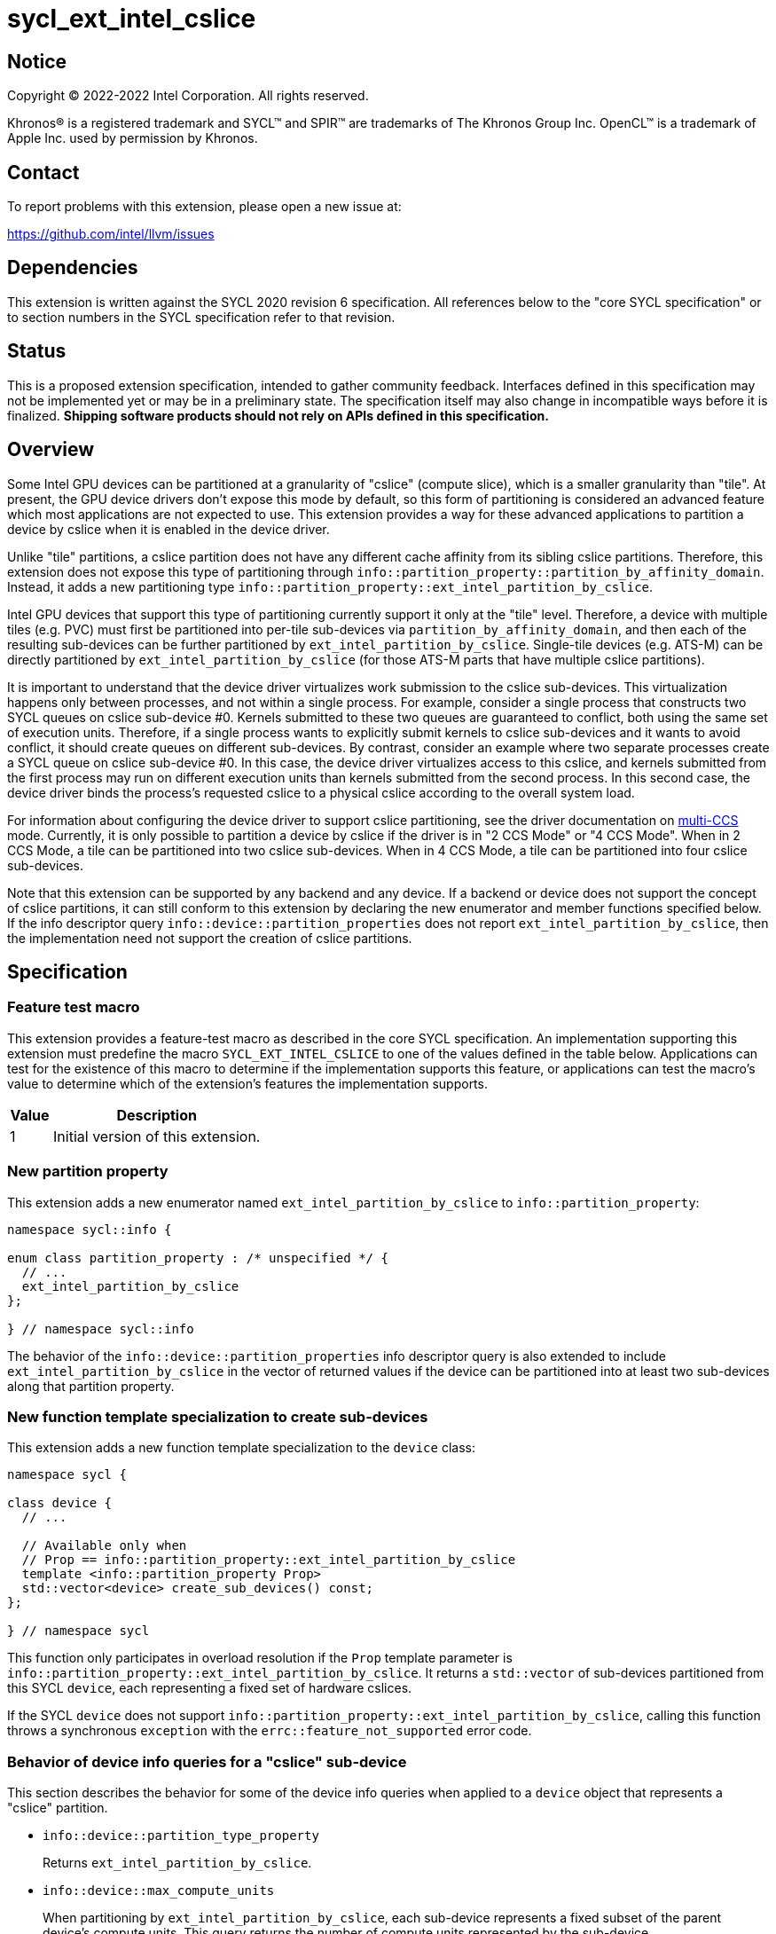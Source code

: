 = sycl_ext_intel_cslice

:source-highlighter: coderay
:coderay-linenums-mode: table

// This section needs to be after the document title.
:doctype: book
:toc2:
:toc: left
:encoding: utf-8
:lang: en
:dpcpp: pass:[DPC++]

// Set the default source code type in this document to C++,
// for syntax highlighting purposes.  This is needed because
// docbook uses c++ and html5 uses cpp.
:language: {basebackend@docbook:c++:cpp}


== Notice

[%hardbreaks]
Copyright (C) 2022-2022 Intel Corporation.  All rights reserved.

Khronos(R) is a registered trademark and SYCL(TM) and SPIR(TM) are trademarks
of The Khronos Group Inc.  OpenCL(TM) is a trademark of Apple Inc. used by
permission by Khronos.


== Contact

To report problems with this extension, please open a new issue at:

https://github.com/intel/llvm/issues


== Dependencies

This extension is written against the SYCL 2020 revision 6 specification.  All
references below to the "core SYCL specification" or to section numbers in the
SYCL specification refer to that revision.


== Status

This is a proposed extension specification, intended to gather community
feedback.  Interfaces defined in this specification may not be implemented yet
or may be in a preliminary state.  The specification itself may also change in
incompatible ways before it is finalized.  *Shipping software products should
not rely on APIs defined in this specification.*


== Overview

:multi-CCS: https://github.com/intel/compute-runtime/blob/master/level_zero/doc/experimental_extensions/MULTI_CCS_MODES.md

Some Intel GPU devices can be partitioned at a granularity of "cslice" (compute
slice), which is a smaller granularity than "tile".  At present, the GPU device
drivers don't expose this mode by default, so this form of partitioning is
considered an advanced feature which most applications are not expected to use.
This extension provides a way for these advanced applications to partition a
device by cslice when it is enabled in the device driver.

Unlike "tile" partitions, a cslice partition does not have any different cache
affinity from its sibling cslice partitions.  Therefore, this extension does
not expose this type of partitioning through
`info::partition_property::partition_by_affinity_domain`.  Instead, it adds a
new partitioning type
`info::partition_property::ext_intel_partition_by_cslice`.

Intel GPU devices that support this type of partitioning currently support it
only at the "tile" level.  Therefore, a device with multiple tiles (e.g. PVC)
must first be partitioned into per-tile sub-devices via
`partition_by_affinity_domain`, and then each of the
resulting sub-devices can be further partitioned by
`ext_intel_partition_by_cslice`.  Single-tile devices (e.g. ATS-M) can be
directly partitioned by `ext_intel_partition_by_cslice` (for those ATS-M parts
that have multiple cslice partitions).

It is important to understand that the device driver virtualizes work
submission to the cslice sub-devices.  This virtualization happens only between
processes, and not within a single process.  For example, consider a single
process that constructs two SYCL queues on cslice sub-device #0.  Kernels
submitted to these two queues are guaranteed to conflict, both using the same
set of execution units.  Therefore, if a single process wants to explicitly
submit kernels to cslice sub-devices and it wants to avoid conflict, it should
create queues on different sub-devices.  By contrast, consider an example where
two separate processes create a SYCL queue on cslice sub-device #0.  In this
case, the device driver virtualizes access to this cslice, and kernels
submitted from the first process may run on different execution units than
kernels submitted from the second process.  In this second case, the device
driver binds the process's requested cslice to a physical cslice according to
the overall system load.

For information about configuring the device driver to support cslice
partitioning, see the driver documentation on {multi-CCS}[multi-CCS] mode.
Currently, it is only possible to partition a device by cslice if the driver is
in "2 CCS Mode" or "4 CCS Mode".  When in 2 CCS Mode, a tile can be partitioned
into two cslice sub-devices.  When in 4 CCS Mode, a tile can be partitioned
into four cslice sub-devices.

Note that this extension can be supported by any backend and any device.  If a
backend or device does not support the concept of cslice partitions, it can
still conform to this extension by declaring the new enumerator and member
functions specified below.  If the info descriptor query
`info::device::partition_properties` does not report
`ext_intel_partition_by_cslice`, then the implementation need not support
the creation of cslice partitions.


== Specification

=== Feature test macro

This extension provides a feature-test macro as described in the core SYCL
specification.  An implementation supporting this extension must predefine the
macro `SYCL_EXT_INTEL_CSLICE` to one of the values defined in the table
below.  Applications can test for the existence of this macro to determine if
the implementation supports this feature, or applications can test the macro's
value to determine which of the extension's features the implementation
supports.

[%header,cols="1,5"]
|===
|Value
|Description

|1
|Initial version of this extension.
|===

=== New partition property

This extension adds a new enumerator named `ext_intel_partition_by_cslice` to
`info::partition_property`:

```
namespace sycl::info {

enum class partition_property : /* unspecified */ {
  // ...
  ext_intel_partition_by_cslice
};

} // namespace sycl::info
```

The behavior of the `info::device::partition_properties` info descriptor query
is also extended to include `ext_intel_partition_by_cslice` in the vector of
returned values if the device can be partitioned into at least two sub-devices
along that partition property.

=== New function template specialization to create sub-devices

This extension adds a new function template specialization to the `device`
class:

```
namespace sycl {

class device {
  // ...

  // Available only when
  // Prop == info::partition_property::ext_intel_partition_by_cslice
  template <info::partition_property Prop>
  std::vector<device> create_sub_devices() const;
};

} // namespace sycl
```

This function only participates in overload resolution if the `Prop` template
parameter is `info::partition_property::ext_intel_partition_by_cslice`.  It
returns a `std::vector` of sub-devices partitioned from this SYCL `device`,
each representing a fixed set of hardware cslices.

If the SYCL `device` does not support
`info::partition_property::ext_intel_partition_by_cslice`, calling this
function throws a synchronous `exception` with the
`errc::feature_not_supported` error code.

=== Behavior of device info queries for a "cslice" sub-device

This section describes the behavior for some of the device info queries when
applied to a `device` object that represents a "cslice" partition.

* `info::device::partition_type_property`
+
Returns `ext_intel_partition_by_cslice`.

* `info::device::max_compute_units`
+
When partitioning by `ext_intel_partition_by_cslice`, each sub-device
represents a fixed subset of the parent device's compute units.  This query
returns the number of compute units represented by the sub-device.

The remaining device info queries return the properties or limits of the
sub-device, as is typical for these queries.  In general, if a resource is
partitioned among the sub-devices, then the associated info query will
return each sub-device's share of the resource.  However, if a resource is
shared by all of the sub-devices, then the associated info query for each
sub-device will return the same value as for the parent device.  For example,
if device global memory is shared by all cslice partitions in a tile, then the
info query `info::device::global_mem_size` will return the same value for the
`device` object representing the tile as for the `device` object representing
a cslice.

=== Behavior of the Level Zero backend interop functions

The Level Zero device driver doesn't use the concept of sub-device to represent
a fixed partition of cslices.  Instead, a Level Zero command queue can be
created with a particular queue index, which represents a partition of the
cslices.

As a result, calling `get_native` for a SYCL `device` that represents a cslice
partition returns the same `ze_device_handle_t` as the parent device.  If an
application wants a native handle to the cslice partition, it must create a
SYCL `queue` and then call `get_native` on the `queue`.  This will return a
`ze_command_queue_handle_t` that corresponds to the cslice partition.

=== Behavior of the OpenCL backend interop functions

The OpenCL device driver doesn't use the concept of sub-device to represent a
fixed partition of cslices.  Instead, an OpenCL command queue can be created
with a particular queue index, which represents a partition of the cslices.

As a result, calling `get_native` for a SYCL `device` that represents a cslice
partition returns the same `cl_device_id` as the parent device.  If an
application wants a native handle to the cslice partition, it must create a
SYCL `queue` and then call `get_native` on the `queue`.  This will return a
`cl_command_queue` that corresponds to the cslice partition.


== Impact on the ONEAPI_DEVICE_SELECTOR environment variable

:oneapi-device-selector: https://github.com/intel/llvm/blob/sycl/sycl/doc/EnvironmentVariables.md#oneapi_device_selector

This section describes the effect of this extension on the {dpcpp}
`ONEAPI_DEVICE_SELECTOR` environment variable.  Since this environment variable
is not part of the SYCL specification, this section is not a normative part of
the extension specification.  Rather, it only describes the impact on {dpcpp}.

As described in the {oneapi-device-selector}[documentation] for the
`ONEAPI_DEVICE_SELECTOR`, a term in the selector string can be an integral
number followed by a decimal point (`.`), where the decimal point indicates a
sub-device.  For example, `1.2` means sub-device #2 of device #1.  These
decimal points can represent either a sub-device created via
`partition_by_affinity_domain` or via `ext_intel_partition_by_cslice`.  When
{dpcpp} processes a term with a decimal point, it first attempts to partition
by `ext_intel_partition_by_cslice`.  If that is not possible, it next attempts
to partition by `partition_by_affinity_domain` /
`partition_affinity_domain::next_partitionable`.

It is important to keep in mind, though, that requesting a specific cslice via
this environment variable has limited effect due to the device driver's
virtualization of cslices.  To illustrate, consider an example where two
processes are launched as follows, selecting different cslice sub-devices:

```
$ ONEAPI_DEVICE_SELECTOR=level_zero:0.1.0 ZEX_NUMBER_OF_CCS=0:2 ./foo
$ ONEAPI_DEVICE_SELECTOR=level_zero:0.1.1 ZEX_NUMBER_OF_CCS=0:2 ./foo
```

The first process selects cslice #0 while the second selects cslice #1.  This
does have the effect that each process is constrained to a single cslice (which
is not the {dpcpp} default).  However, the actual cslice number is irrelevant.
Because of cslice virtualization, the device driver will choose some available
cslice for each process, ignoring the value requested in the environment
variable.  As a result, the following example has exactly the same effect:

```
$ ONEAPI_DEVICE_SELECTOR=level_zero:0.1.0 ZEX_NUMBER_OF_CCS=0:2 ./foo
$ ONEAPI_DEVICE_SELECTOR=level_zero:0.1.0 ZEX_NUMBER_OF_CCS=0:2 ./foo
```
